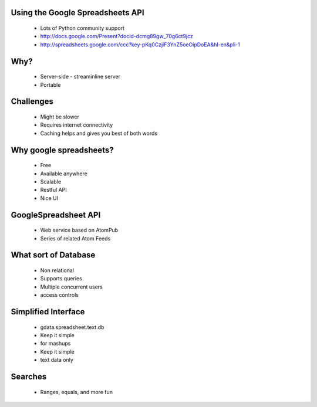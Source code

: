 Using the Google Spreadsheets API
---------------------------------
 * Lots of Python community support
 * http://docs.google.com/Present?docid-dcmg89gw_70g6ct9jcz
 * http://spreadsheets.google.com/ccc?key-pKq0CzjiF3YnZ5oeOipDoEA&hl-en&pli-1

Why?
----
 * Server-side - streaminline server
 * Portable
 
Challenges
----------
 * Might be slower
 * Requires internet connectivity
 * Caching helps and gives you best of both words

Why google spreadsheets?
------------------------
 * Free
 * Available anywhere
 * Scalable
 * Restful API
 * Nice UI
 
GoogleSpreadsheet API
---------------------
 * Web service based on AtomPub
 * Series of related Atom Feeds
 
What sort of Database
---------------------
 * Non relational
 * Supports queries
 * Multiple concurrent users
 * access controls
 
Simplified Interface
--------------------
 * gdata.spreadsheet.text.db
 * Keep it simple
 * for mashups
 * Keep it simple
 * text data only
 
Searches
--------
 * Ranges, equals, and more fun
